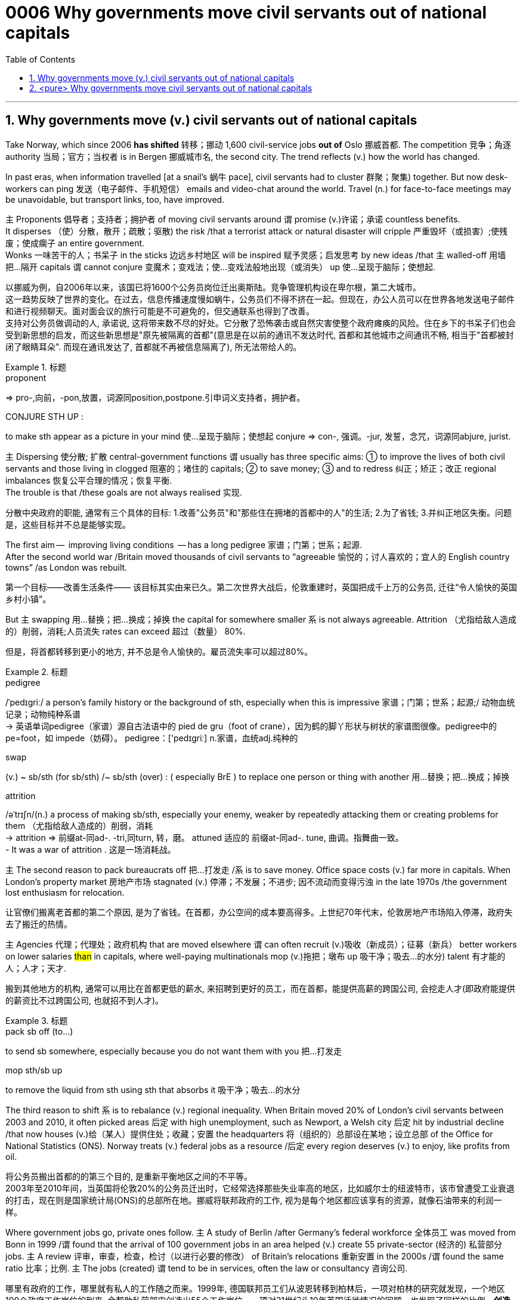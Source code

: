 

= 0006 Why governments move civil servants out of national capitals
:toc: left
:toclevels: 3
:sectnums:
:stylesheet: myAdocCss.css


'''


== Why governments move (v.) civil servants out of national capitals

Take Norway, which since 2006 *has shifted* 转移；挪动 1,600 civil-service jobs *out of* Oslo 挪威首都. The competition 竞争；角逐 authority 当局；官方；当权者 is in Bergen 挪威城市名, the second city.
The trend reflects (v.) how the world has changed.

In past eras, when information travelled [at a snail’s 蜗牛 pace], civil servants had to cluster 群聚；聚集) together. But now desk-workers can ping  发送（电子邮件、手机短信） emails and video-chat around the world. Travel (n.) for face-to-face meetings may be unavoidable, but transport links, too, have improved.

主 Proponents 倡导者；支持者；拥护者 of moving civil servants around 谓 promise (v.)许诺；承诺 countless benefits.  +
It disperses （使）分散，散开；疏散；驱散) the risk /that a terrorist attack or natural disaster will cripple 严重毁坏（或损害）;使残废；使成瘸子 an entire government.  +
Wonks 一味苦干的人；书呆子 in the sticks 边远乡村地区 will be inspired  赋予灵感；启发思考 by new ideas /that `主` walled-off  用墙把…隔开 capitals `谓` cannot conjure  变魔术；变戏法；使…变戏法般地出现（或消失） up 使…呈现于脑际；使想起.


[.my2]
以挪威为例，自2006年以来，该国已将1600个公务员岗位迁出奥斯陆。竞争管理机构设在卑尔根，第二大城市。 +
这一趋势反映了世界的变化。在过去，信息传播速度慢如蜗牛，公务员们不得不挤在一起。但现在，办公人员可以在世界各地发送电子邮件和进行视频聊天。面对面会议的旅行可能是不可避免的，但交通联系也得到了改善。 +
支持对公务员做调动的人, 承诺说, 这将带来数不尽的好处。它分散了恐怖袭击或自然灾害使整个政府瘫痪的风险。住在乡下的书呆子们也会受到新思想的启发，而这些新思想是"原先被隔离的首都"(意思是在以前的通讯不发达时代, 首都和其他城市之间通讯不畅, 相当于"首都被封闭了眼睛耳朵". 而现在通讯发达了, 首都就不再被信息隔离了), 所无法带给人的。

[.my1]
.标题
====
.proponent
⇒ pro-,向前，-pon,放置，词源同position,postpone.引申词义支持者，拥护者。

.CONJURE STH UP :
to make sth appear as a picture in your mind 使…呈现于脑际；使想起
conjure ⇒ con-, 强调。-jur, 发誓，念咒，词源同abjure, jurist.


====



主 Dispersing 使分散; 扩散 central-government functions 谓 usually has three specific aims: ① to improve the lives of both civil servants and those living in clogged 阻塞的；堵住的 capitals; ② to save money;  ③ and to redress 纠正；矫正；改正 regional imbalances  恢复公平合理的情况；恢复平衡.  +
The trouble is that /these goals are not always realised 实现.

[.my2]
分散中央政府的职能, 通常有三个具体的目标: 1.改善"公务员"和"那些住在拥堵的首都中的人"的生活; 2.为了省钱; 3.并纠正地区失衡。问题是，这些目标并不总是能够实现。

The first aim —  improving living conditions  — has a long pedigree 家谱；门第；世系；起源.  +
After the second world war /Britain moved thousands of civil servants to “agreeable  愉悦的；讨人喜欢的；宜人的 English country towns” /as London was rebuilt.

[.my2]
第一个目标——改善生活条件—— 该目标其实由来已久。第二次世界大战后，伦敦重建时，英国把成千上万的公务员, 迁往“令人愉快的英国乡村小镇”。

But 主 swapping  用…替换；把…换成；掉换 the capital for somewhere smaller 系 is not always agreeable. Attrition （尤指给敌人造成的）削弱，消耗;人员流失 rates can exceed 超过（数量） 80%.

[.my2]
但是，将首都转移到更小的地方, 并不总是令人愉快的。雇员流失率可以超过80%。

[.my1]
.标题
====
.pedigree
/ˈpedɪɡriː/ a person’s family history or the background of sth, especially when this is impressive 家谱；门第；世系；起源;/ 动物血统记录；动物纯种系谱 +
-> 英语单词pedigree（家谱）源自古法语中的 pied de gru（foot of crane），因为鹤的脚丫形状与树状的家谱图很像。pedigree中的pe=foot，如 impede（妨碍）。 pedigree：['pedɪgriː] n.家谱，血统adj.纯种的


.swap
(v.) ~ sb/sth (for sb/sth) /~ sb/sth (over) : ( especially BrE ) to replace one person or thing with another 用…替换；把…换成；掉换

.attrition
/əˈtrɪʃn/(n.)  a process of making sb/sth, especially your enemy, weaker by repeatedly attacking them or creating problems for them （尤指给敌人造成的）削弱，消耗 +
-> attrition ⇒ 前缀at-同ad-. -tri,同turn, 转，磨。 attuned 适应的 前缀at-同ad-. tune, 曲调。指舞曲一致。 +
- It was a war of attrition . 这是一场消耗战。
====



主 The second reason to pack bureaucrats off 把…打发走 /系 is to save money.
Office space costs (v.) far more in capitals.
When London’s property market 房地产市场 stagnated (v.) 停滞；不发展；不进步; 因不流动而变得污浊 in the late 1970s /the government lost enthusiasm for relocation.

[.my2]
让官僚们搬离老首都的第二个原因, 是为了省钱。在首都，办公空间的成本要高得多。上世纪70年代末，伦敦房地产市场陷入停滞，政府失去了搬迁的热情。

主 Agencies 代理；代理处；政府机构 that are moved elsewhere 谓 can often recruit (v.)吸收（新成员）；征募（新兵） better workers on lower salaries #than# in capitals, where well-paying multinationals mop (v.)拖把；墩布 up  吸干净；吸去…的水分) talent 有才能的人；人才；天才.

[.my2]
搬到其他地方的机构, 通常可以用比在首都更低的薪水, 来招聘到更好的员工，而在首都，能提供高薪的跨国公司, 会挖走人才(即政府能提供的薪资比不过跨国公司, 也就招不到人才)。

[.my1]
.标题
====
.pack sb off (to…​)
to send sb somewhere, especially because you do not want them with you 把…打发走

.mop sth/sb up
to remove the liquid from sth using sth that absorbs it 吸干净；吸去…的水分
====



The third reason to shift 系 is to rebalance (v.) regional inequality.
When Britain moved 20% of London’s civil servants between 2003 and 2010, it often picked areas 后定 with high unemployment, such as Newport, a Welsh city 后定 hit by industrial decline /that now houses (v.)给（某人）提供住处；收藏；安置 the headquarters 将（组织的）总部设在某地；设立总部 of the Office for National Statistics (ONS).
Norway treats (v.) federal jobs as a resource /后定 every region deserves (v.) to enjoy, like profits from oil.

[.my2]
将公务员搬出首都的的第三个目的, 是重新平衡地区之间的不平等。 +
2003年至2010年间，当英国将伦敦20%的公务员迁出时，它经常选择那些失业率高的地区，比如威尔士的纽波特市，该市曾遭受工业衰退的打击，现在则是国家统计局(ONS)的总部所在地。挪威将联邦政府的工作, 视为是每个地区都应该享有的资源，就像石油带来的利润一样。





Where government jobs go, private ones follow.
主 A study of Berlin /after Germany’s federal workforce  全体员工 was moved from Bonn in 1999 /谓 found that the arrival of 100 government jobs in an area helped (v.) create 55 private-sector  (经济的) 私营部分 jobs.
主 A review  评审，审查，检查，检讨（以进行必要的修改） of Britain’s relocations 重新安置 in the 2000s /谓 found the same ratio 比率；比例.
`主` The jobs (created) `谓` tend to be in services, often the law or consultancy 咨询公司.

[.my2]
哪里有政府的工作，哪里就有私人的工作随之而来。1999年, 德国联邦员工们从波恩转移到柏林后，一项对柏林的研究就发现，一个地区100个政府工作岗位的到来, 会帮助私营部门创造出55个工作岗位。一项对21世纪头10年英国迁徙情况的回顾，也发现了同样的比例。*创造的就业机会往往在服务业，通常是法律或咨询行业。*



The dilemma （进退两难的）窘境，困境 is obvious.
主 Pick (v.) small, poor towns, and areas of high unemployment 谓 get new jobs, but it is hard to attract the most qualified workers;  +
主 opt for 选择；挑选 ① larger cities 后定 with infrastructure and better-qualified residents, ② and （表示结果）结果是；那么；就 the country’s most deprived  贫穷的；贫困的；穷苦的 areas 谓 see (v.) little benefit.

[.my2]
这种两难境地是显而易见的。选择小的，贫穷的城镇，和高失业率的地区, 作为搬迁目的地, 能够为这些地方创造出新的工作岗位，但是却很难吸引最合格的员工; 而选择那些有基础设施和更合格居民的大城市为政府搬迁地，则会使国家中最贫困的地区几乎看不到什么受益。

[.my1]
.标题
====
.opt (for/against sth) :
to choose to take or not to take a particular course of action 选择；挑选


.deprive
⇒ de-, 夺去，损毁。-priv, 自己的，私人的，词源同private, property.

.and
as a result （表示结果）结果是；那么；就


====



'''

== <pure> Why governments move civil servants out of national capitals



Take Norway, which since 2006 has shifted 1,600 civil-service jobs out of Oslo. The competition authority is in Bergen, the second city.

The trend reflects how the world has changed. In past eras, when information travelled at a snail’s pace, civil servants had to cluster together. But now desk-workers can ping emails and video-chat around the world. Travel for face-to-face meetings may be unavoidable, but transport links, too, have improved.

主 Proponents of moving civil servants around  promise countless benefits. It disperses the risk that a terrorist attack or natural disaster will cripple an entire government. Wonks in the sticks will be inspired by new ideas that walled-off capitals cannot conjure up.

Dispersing central-government functions  usually has three specific aims: to improve the lives of both civil servants and those living in clogged capitals; to save money; and to redress regional imbalances. The trouble is that these goals are not always realised.

The first aim — improving living conditions — has a long pedigree. [After the second world war] Britain moved thousands of civil servants to “agreeable English country towns” [as London was rebuilt]. But swapping the capital for somewhere smaller is not always agreeable. Attrition rates can exceed 80%.


主 The second reason to pack bureaucrats off  is to save money. Office space costs far more in capitals. [When London’s property market stagnated in the late 1970s] the government lost enthusiasm for relocation.  Agencies that are moved elsewhere can often recruit better workers on lower salaries than in capitals, where well-paying multinationals mop up talent.

Balancing act

The third reason to shift is to rebalance regional inequality. When Britain moved 20% of London’s civil servants between 2003 and 2010, it often picked areas with high unemployment, such as Newport, a Welsh city hit by industrial decline that now houses the headquarters of the Office for National Statistics (ONS). Norway treats federal jobs as a resource (every region deserves to enjoy), like profits from oil.


Where government jobs go, private ones follow.  A study of Berlin after Germany’s federal workforce was moved from Bonn in 1999  found that the arrival of 100 government jobs in an area helped create 55 private-sector jobs. A review of Britain’s relocations in the 2000s found the same ratio. The jobs (created) tend to be in services, often the law or consultancy.

The dilemma is obvious.  Pick small, poor towns, and areas of high unemployment  get new jobs, but it is hard to attract the most qualified workers; opt for larger cities with infrastructure and better-qualified residents, and the country’s most deprived areas see little benefit.


'''
